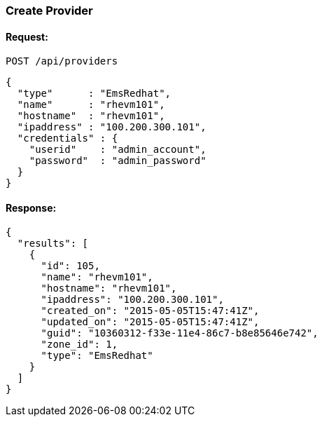 
[[create-provider]]
=== Create Provider

==== Request:

----
POST /api/providers
----

[source,json]
----
{
  "type"      : "EmsRedhat",
  "name"      : "rhevm101",
  "hostname"  : "rhevm101",
  "ipaddress" : "100.200.300.101",
  "credentials" : {
    "userid"    : "admin_account",
    "password"  : "admin_password"
  }
}
----

==== Response:

[source,json]
----
{
  "results": [
    {
      "id": 105,
      "name": "rhevm101",
      "hostname": "rhevm101",
      "ipaddress": "100.200.300.101",
      "created_on": "2015-05-05T15:47:41Z",
      "updated_on": "2015-05-05T15:47:41Z",
      "guid": "10360312-f33e-11e4-86c7-b8e85646e742",
      "zone_id": 1,
      "type": "EmsRedhat"
    }
  ]
}
----


